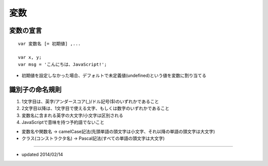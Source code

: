 ======
変数
======

変数の宣言
============

::

  var 変数名 [= 初期値] ,...

  var x, y;
  var msg = 'こんにちは、JavaScript!';


* 初期値を設定しなかった場合、デフォルトで未定義値(undefined)という値を変数に割り当てる


識別子の命名規則
==================

1. 1文字目は、英字/アンダースコア(_)/ドル記号($)のいずれかであること
2. 2文字目以降は、1文字目で使える文字、もしくは数字のいずれかであること
3. 変数名に含まれる英字の大文字/小文字は区別される
4. JavaScriptで意味を持つ予約語でないこと


* 変数名や関数名 → camelCase記法(先頭単語の頭文字は小文字、それ以降の単語の頭文字は大文字)
* クラス(コンストラクタ名) → Pascal記法(すべての単語の頭文字は大文字)


----

* updated 2014/02/14
